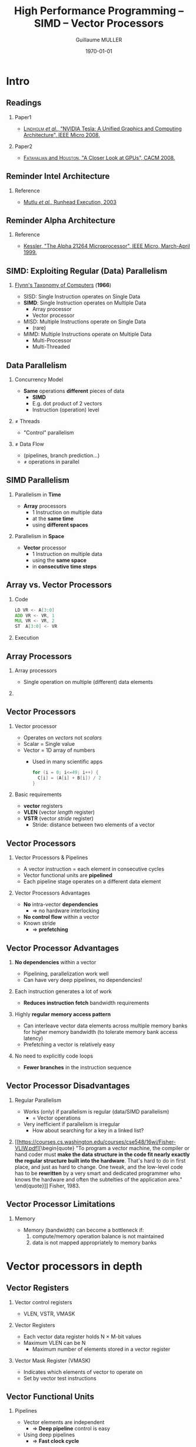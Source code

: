 #+STARTUP: showall indent
#  --- Use C-c C-c to reload this ---
#+TODO: TODO(t) | DONE(o)


# ### Hack to make title on several lines
#+BEAMER_HEADER: \title[HPP -- SIMD -- Vector]{High Performance Programming\\SIMD -- Vector Processors}
# #+BEAMER_HEADER: \subtitle{FISE2-INFO2\\ {\tiny Based on "Lecture 14: SIMD Processing", Prof. Onur Mutlu, Carnegie Mellon University, 2015}}
#+BEAMER_HEADER: \subtitle{FISE2-INFO2\\ {\tiny Based on "Lecture 14: SIMD Processing"\\Onur Mutlu, 2015}}
#+TITLE: High Performance Programming -- SIMD -- Vector Processors
#+AUTHOR: Guillaume MULLER
#+EMAIL: guillaume.muller@telecom-st-etienne.fr
#+DATE: \today
#+DESCRIPTION: High Performance Programming -- SIMD -- Vector Processors
#+KEYWORDS: High-Performance Programming SIMD Vector-Processors
#+LANGUAGE: en
#+OPTIONS: toc:nil      ## remove Table Of Content
#+OPTIONS: H:2          ## With H:1, *=slides || with H:2, *=sections
#+OPTIONS: num:nil  ## use itemize vs. enumerate
#+OPTIONS: comments yes

#+STARTUP: beamer
#+LATEX_CLASS: beamer

 # ### Conflicts withthe theme's color redefinition below :{
 # #+BEAMER_THEME: Warsaw
#+LATEX_HEADER: \usetheme{Warsaw}

 # ### Already loaded by org-mode
 # #+LATEX_HEADER: \usepackage[utf8]{inputenc}
 # #+LATEX_HEADER: \usepackage[T1]{fontenc}
 # #+LATEX_HEADER: \usepackage{graphicx}        % To insert images
 # #+LATEX_HEADER: \usepackage[normalem]{ulem}  % For underline/strike
 # #+LATEX_HEADER: \usepackage{amsmath}         % For mathcal?
 # #+LATEX_HEADER: \usepackage{amssymb}         % For math symbols?
 # #+LATEX_HEADER: \usepackage{hyperref}        % For pdf meta info + links?
 # #+LATEX_HEADER:  \hypersetup{
 # #+LATEX_HEADER:   pdfauthor={...},
 # #+LATEX_HEADER:   pdftitle={...},
 # #+LATEX_HEADER:   pdfkeywords={...},
 # #+LATEX_HEADER:   pdfsubject={...},
 # #+LATEX_HEADER:   pdfcreator={Emacs (Org mode)},
 # #+LATEX_HEADER:   pdflang={English}
 #  #+LATEX_HEADER: }

#+LATEX_HEADER: \hypersetup{
#+LATEX_HEADER:   colorlinks=true,%
#+LATEX_HEADER:   urlcolor=blue,%
#+LATEX_HEADER:   linkcolor=blue%
#+LATEX_HEADER: }

#+LATEX_HEADER: \usepackage[gen]{eurosym}    % For € symbol
#+LATEX_HEADER: \usepackage{wasysym}         % For smileys
#+LATEX_HEADER: \usepackage{bclogo}          % For bcattention & bccrayon signs
#+LATEX_HEADER: \usepackage{fontawesome}     % For pretty UTF-8 emojis \faWarning \faExclamationTriangle
#+LATEX_HEADER: \usepackage{tikz}            % For drawings
#+LATEX_HEADER: \usetikzlibrary{arrows.meta} % For arrow heads
#+LATEX_HEADER: \usetikzlibrary{shadows}
#+LATEX_HEADER: \usepackage{tikzsymbols}     % For Sticky man
#+LATEX_HEADER: \usepackage{listings}        % To insert Java code listing
#+LATEX_HEADER: \definecolor{dkgreen}{rgb}{0,0.6,0}  %% Colors for the Java listings
#+LATEX_HEADER: \definecolor{gray}{rgb}{0.5,0.5,0.5}
#+LATEX_HEADER: \definecolor{mauve}{rgb}{0.58,0,0.82}
#+LATEX_HEADER: \lstset{frame=none,          % For Java listings
#+LATEX_HEADER:   language=C,
#+LATEX_HEADER:   aboveskip=1mm,
#+LATEX_HEADER:   belowskip=1mm,
#+LATEX_HEADER:   showstringspaces=false,
#+LATEX_HEADER:   columns=flexible,
#+LATEX_HEADER:   basicstyle={\scriptsize \ttfamily},
#+LATEX_HEADER:   numbers=left,
#+LATEX_HEADER:   numberstyle=\scriptsize\color{gray},
#+LATEX_HEADER:   keywordstyle=\color{blue},
#+LATEX_HEADER:   commentstyle=\color{dkgreen},
#+LATEX_HEADER:   stringstyle=\color{mauve},
#+LATEX_HEADER:   breaklines=true,
#+LATEX_HEADER:   breakatwhitespace=true,
#+LATEX_HEADER:   tabsize=2
#+LATEX_HEADER: }

  # Dark theme based on Warsaw
#+LATEX_HEADER: \setbeamercolor{normal text}{fg=white,bg=black!90}
#+LATEX_HEADER: \setbeamercolor{structure}{fg=white} %% TODO Problem with "description" env!
#+LATEX_HEADER: \setbeamercolor{alerted text}{fg=red!85!black}
#+LATEX_HEADER: \setbeamercolor{item projected}{use=item,fg=black,bg=item.fg!35}
#+LATEX_HEADER: \setbeamercolor*{palette primary}{use=structure,fg=structure.fg}
#+LATEX_HEADER: \setbeamercolor*{palette secondary}{use=structure,fg=structure.fg!95!black}
#+LATEX_HEADER: \setbeamercolor*{palette tertiary}{use=structure,fg=structure.fg!90!black}
#+LATEX_HEADER: \setbeamercolor*{palette quaternary}{use=structure,fg=structure.fg!95!black,bg=black!80}
#+LATEX_HEADER: \setbeamercolor*{framesubtitle}{fg=white}
#+LATEX_HEADER: \setbeamercolor*{block title}{parent=structure,bg=black!60}
#+LATEX_HEADER: \setbeamercolor*{block body}{fg=black,bg=black!10}
#+LATEX_HEADER: \setbeamercolor*{block title alerted}{parent=alerted text,bg=black!15}
#+LATEX_HEADER: \setbeamercolor*{block title example}{parent=example text,bg=black!15}

  # What is the "headline" level that is transformed to a frame?
#+LATEX_HEADER_FRAME_LEVEL: 1
#+LATEX_HEADER: \setbeamertemplate{navigation symbols}{}
#+LATEX_HEADER: \setbeamertemplate{headline}{}
#+LATEX_HEADER: \addtobeamertemplate{navigation symbols}{}{%
#+LATEX_HEADER:   \usebeamerfont{footline}%
#+LATEX_HEADER:   \usebeamercolor[fg]{footline}%
#+LATEX_HEADER:   \hspace{1em}%
#+LATEX_HEADER:   \insertframenumber{}/\inserttotalframenumber{}
#+LATEX_HEADER: }

  # Put a slide with presentation outline before every new section
#+LATEX_HEADER: \AtBeginSection[]
#+LATEX_HEADER: {
#+LATEX_HEADER:   \begin{frame}<beamer>
#+LATEX_HEADER:     %\frametitle{Outline for section \thesection}
#+LATEX_HEADER:     \tableofcontents[currentsection]
#+LATEX_HEADER:   \end{frame}
#+LATEX_HEADER: }

  # Make items appear one after the other
  # #+BEAMER: \beamerdefaultoverlayspecification{<+->}


#+LATEX_HEADER: \newcommand{\myarrow}[6]{ % size / src / linestyle / text / arrowhead / dest
#+LATEX_HEADER:   \begin{tikzpicture}[baseline=-0.5ex]{
#+LATEX_HEADER:       \node[inner sep=0](@1) at (0,0) {#2};
#+LATEX_HEADER:       \node[inner sep=0](@2) at (#1,0) {#6};
#+LATEX_HEADER:       \draw [#3,arrows={#5},shorten >= 2pt,shorten <= 2pt] (@1) -- (@2) node[pos=.5,above,inner sep=1pt] { #4 };}
#+LATEX_HEADER: \end{tikzpicture}\xspace
#+LATEX_HEADER: }

#+LATEX_HEADER: \def\up#1{$^\text{#1}$}
#+LATEX_HEADER: \newcommand{\FrFlag}{\includegraphics[height=1.5em]{../images/UML/Lecture1/flag_france.png}}
#+LATEX_HEADER: \newcommand{\LOTRing}{\includegraphics[height=1.5em]{../images/UML/Lecture1/LOTR_1Ring.png}}


  # ### One can include other org files with:
  # #+INCLUDE: "/path/to/chapter2.org" :minlevel 1

* Intro

** Readings
*** Paper1
    + [[https://people.cs.umass.edu/~emery/classes/cmpsci691st/readings/Arch/gpu.pdf][\textsc{Lindholm} /et al./, "NVIDIA Tesla: A Unified Graphics and Computing Architecture", IEEE Micro 2008.]]
*** Paper2
    + [[https://www.researchgate.net/publication/220422248_A_closer_look_at_GPUs/link/550041e60cf204d683b34481/download][\textsc{Fatahalian} and \textsc{Houston}, "A Closer Look at GPUs", CACM 2008.]]


** Reminder Intel Architecture
   [[./images/slides_SIMD_08_small.png]]
*** Reference
:PROPERTIES:
:BEAMER_OPT: ignoreheading
:END:
+ \small [[https://users.ece.cmu.edu/~omutlu/pub/mutlu_hpca03.pdf][Mutlu /et al./, Runhead Execution, 2003]]


** Reminder Alpha Architecture
   [[./images/slides_SIMD_09_small.png]]
*** Reference
:PROPERTIES:
:BEAMER_OPT: ignoreheading
:END:
+ \small [[https://www.cis.upenn.edu/~milom/cis501-Fall09/papers/Alpha21264.pdf][Kessler, "The Alpha 21264 Microprocessor", IEEE Micro, March-April 1999.]]


** SIMD: Exploiting Regular (Data) Parallelism
*** [[https://course.ece.cmu.edu/~ece447/s13/lib/exe/fetch.php?media=01447203.pdf][Flynn's Taxonomy of Computers]] (*1966*)
    + SISD: Single Instruction operates on Single Data
      \pause
    + *SIMD*: Single Instruction operates on Multiple Data
      + Array processor
      + Vector processor
      \pause
    + MISD: Multiple Instructions operate on Single Data
      + (rare)
      \pause
    + MIMD: Multiple Instructions operate on Multiple Data
      + Multi-Processor
      + Multi-Threaded


** Data Parallelism
*** Concurrency Model
    + *Same* operations *different* pieces of data
      + *SIMD*
      + E.g. dot product of 2 vectors
      + Instruction (operation) level
\pause
*** $\neq$ Threads
    + "Control" parallelism
\pause
*** $\neq$ Data Flow
    + (pipelines, branch prediction\ldots{})
    + $\neq$ operations in parallel


** SIMD Parallelism
*** Parallelism in *Time*
    + *Array* processors
      + 1 Instruction on multiple data
      + at the *same time*
      + using *different spaces*
\pause
*** Parallelism in *Space*
    + *Vector* processor
      + 1 Instruction on multiple data
      + using the *same space*
      + in *consecutive time steps*


** Array vs. Vector Processors
*** Code
:PROPERTIES:
:BEAMER_OPT: ignoreheading
:BEAMER_COL: .22
:BEAMER_ENV: block
:END:
#+BEGIN_SRC asm
LD VR <- A[3:0]
ADD VR <- VR, 1
MUL VR <- VR, 2
ST  A[3:0] <- VR
#+END_SRC
\pause
*** Execution
:PROPERTIES:
:BEAMER_OPT: ignoreheading
:BEAMER_COL: .77
:BEAMER_ENV: block
:END:
[[./images/slides_SIMD_19_small.png]]



** Array Processors
*** Array processors
:PROPERTIES:
:BEAMER_OPT: ignoreheading
:BEAMER_ENV: block
:END:
+ Single operation on multiple (different) data elements
\pause

*** @@l: ~~@@
:PROPERTIES:
:BEAMER_OPT: ignoreheading
:END:
 [[./images/slides_SIMD_21_small.png]]


** Vector Processors
*** Vector processor
+ Operates on /vectors/ not /scalars/
+ Scalar = Single value
+ Vector = 1D array of numbers
  + Used in many scientific apps
    #+BEGIN_SRC C
      for (i = 0; i<=49; i++) {
        C[i] = (A[i] + B[i]) / 2
      }
    #+END_SRC
\pause
*** Basic requirements
+ *vector* registers
+ *VLEN* (vector /length/ register)
+ *VSTR* (vector /stride/ register)
  + Stride: distance between two elements of a vector


** Vector Processors
*** Vector Processors & Pipelines
+ A vector instruction = each element in consecutive cycles
+ Vector functional units are *pipelined*
+ Each pipeline stage operates on a different data element
*** Vector Processors Advantages
+ *No* intra-vector *dependencies*
  + $\Rightarrow$ no hardware interlocking
+ *No control flow* within a vector
+ Known stride
  + $\Rightarrow$ *prefetching*


** Vector Processor Advantages
*** *No dependencies* within a vector
  + Pipelining, parallelization work well
  + Can have very deep pipelines, no dependencies!

*** Each instruction generates a lot of work
  + *Reduces instruction fetch* bandwidth requirements

*** Highly *regular memory access pattern*
  + Can interleave vector data elements across multiple memory banks for higher memory bandwidth (to tolerate memory bank access latency)
  + Prefetching a vector is relatively easy

*** No need to explicitly code loops
  + *Fewer branches* in the instruction sequence


** Vector Processor Disadvantages

*** Regular Parallelism
 + Works (only) if parallelism is regular (data/SIMD parallelism)
   + = Vector operations
 + Very inefficient if parallelism is irregular
   + How about searching for a key in a linked list?

*** @@l:~~@@
:PROPERTIES:
:BEAMER_OPT: ignoreheading
:BEAMER_ENV: block
:END:
[[https://courses.cs.washington.edu/courses/cse548/16wi/Fisher-VLIW.pdf][\begin{quote}
"To program a vector machine, the compiler or hand coder must *make the data structure in the code fit nearly exactly the regular structure built into the hardware*. That's hard to do in first place, and just as hard to change. One tweak, and the low-level code has to be *rewritten* by a very smart and dedicated programmer who knows the hardware and often the subtelties of the application area."
\end{quote}]] \hfill Fisher, 1983.

** Vector Processor Limitations

*** Memory
 + Memory (bandwidth) can become a bottleneck if:
   1. compute/memory operation balance is not maintained
   2. data is not mapped appropriately to memory banks


* Vector processors in depth

** Vector Registers

*** Vector control registers
+ \small VLEN, VSTR, VMASK

*** Vector Registers
+ \small Each vector data register holds N $\times$ M-bit values
+ \small Maximum VLEN can be N
  + Maximum number of elements stored in a vector register

*** Vector Mask Register (VMASK)
  + \small Indicates which elements of vector to operate on
  + \small Set by vector test instructions @@latex: \texttt{VMASK[i] = (Vk[i] == 0)}@@
    \vspace*{-1em}
  # #+BEGIN_SRC C
  # VMASK[i] = (Vk[i] == 0)
  # #+END_SRC
#+ATTR_LATEX: :width .85\textwidth
 [[./images/slides_SIMD_28_small.png]]


** Vector Functional Units
*** Pipelines
:PROPERTIES:
:BEAMER_OPT: ignoreheading
:BEAMER_COL: .6
:BEAMER_ENV: block
:END:
+ Vector elements are independent
  + $\Rightarrow$ *Deep pipeline* control is easy
+ Using deep pipelines
  + $\Rightarrow$ *Fast clock cycle*
*** Example
:PROPERTIES:
:BEAMER_OPT: ignoreheading
:BEAMER_COL: .39
:BEAMER_ENV: block
:END:
+ 6 stages multiply
+ =V1*V2 -> V3=
#+ATTR_LATEX: :width .55\textwidth
[[./images/slides_SIMD_29_small.png]]


** Vector Machine Organization (CRAY-1)

*** @@l:~~@@
:PROPERTIES:
:BEAMER_OPT: ignoreheading
:BEAMER_COL: .60
:BEAMER_ENV: block
:END:
[[./images/slides_SIMD_30_small.png]]

*** @@l:~~@@
:PROPERTIES:
:BEAMER_OPT: ignoreheading
:BEAMER_COL: .39
:BEAMER_ENV: block
:END:
+ [[https://www.eecg.utoronto.ca/~moshovos/ACA05/read/cray1.pdf][CRAY-1]], 1978
+ scalar & vector regs.
+ 8 $\times$ 64 elts / reg
+ 64 bit / elt
+ 16 memory banks
+ 8 $\times$ 64b scalar re.
+ 8 $\times$ 24b addr. reg.


** Loading/Storing Vectors from/to Memory

*** @@l:~~@@
:PROPERTIES:
:BEAMER_OPT: ignoreheading
:BEAMER_ENV: block
:END:
+ Requires loading/storing multiple elements
+ Elements separated by a *constant* distance (stride)
  + Assume stride = 1 for now
+ If we can start the load of one element per cycle
  + Elements can be loaded in *consecutive cycles*
  + $\Rightarrow$ Can sustain a *throughput of 1 elt/cycle*
*** Question
+ How do we achieve this with a memory that takes more than 1 cycle to access?
\pause
+ $\Rightarrow$ *Bank the memory*
+ $\Rightarrow$ Interleave elements across banks


** Memory Banking

*** Memory Banking
+ Memory is divided into *independent banks*
+ But that *share* address and data *buses*
+ Can start and complete *1 bank access/cycle*
+ Can sustain *N parallel accesses* if all N go to different banks

*** @@l:~~@@
:PROPERTIES:
:BEAMER_OPT: ignoreheading
:BEAMER_ENV: block
:END:
[[./images/slides_SIMD_32_small.png]]



** Vector Memory System

*** Vector Memory System

+ Next address = Previous address + Stride
+ If
  + stride = 1 &
  + consecutive elements interleaved across banks &
  +  number of banks >= bank latency
+ then can sustain *1 element/cycle*

*** @@l:~~@@
:PROPERTIES:
:BEAMER_OPT: ignoreheading
:BEAMER_ENV: block
:END:
[[./images/slides_SIMD_33_small.png]]


** Scalar Code Example
*** C
#+BEGIN_SRC C
 for (i = 0; i<=49; i++) {
   C[i] = (A[i] + B[i]) / 2
 }
#+END_SRC
*** ASM (/number = latency/)
#+BEGIN_SRC asm
MOVI R0 = 50               ; 1
MOVA R1 = A                ; 1
MOVA R2 = B                ; 1
MOVA R3 = C                ; 1
X: LD R4 = MEM[R1++]       ; 11 ; auto-inc
LD R5 = MEM[R2++]          ; 11
ADD R6 = R4 + R5           ; 4
SHFR R7 = R6 >> 1          ; 1
ST MEM[R3++] = R7          ; 11
DECBNZ --R0, X             ; 2 ; decr + brch non-0
#+END_SRC
+ Number of *instructions*: *$304$*
+ Execution time: ??


** Scalar Code Execution Time (In Order)
*** 1 memory bank
+ First two loads in the loop cannot be pipelined
  + $\Rightarrow$ 2*11 cycles
+ $4 + 50*40 =$ *$2004$* cycles
\pause
*** *16* memory bank
+ First two loads in the loop can be pipelined
+ $4 + 50*30 =$ *$1504$* cycles
\pause
*** Why *16* banks?
\pause
+ 11 cycle memory access latency
+ 16 banks (>11 cycles)
  + Enough to overlap enough mem. op. to cover mem. latency


** Vectorizable Loops
*** @@l:~~@@
:PROPERTIES:
:BEAMER_OPT: ignoreheading
:BEAMER_ENV: block
:END:
+ Loop is *vectorizable* if each iteration independent of others
*** C
#+BEGIN_SRC C
 for (i = 0; i<=49; i++) {
   C[i] = (A[i] + B[i]) / 2
 }
#+END_SRC
*** Vectorized ASM (/number = latency/)
#+BEGIN_SRC asm
MOVI VLEN = 50        ; 1
MOVI VSTR = 1         ; 1
VLD V0 = A            ; 11 + VLN-1
VLD V1 = B            ; 11 + VLN-1
VADD V2 = V0 + V1     ; 4  + VLN-1
VSHFR V3 = V2 >> 1    ; 1  + VLN-1
VST C = V3            ; 11 + VLN-1
#+END_SRC
+ Number of *instructions*: *$7$*
+ Execution time: ??


** Vectorized Code Performance -- No Chaining

*** @@l:~~@@
:PROPERTIES:
:BEAMER_OPT: ignoreheading
:BEAMER_ENV: block
:END:
+ Assume no chaining (no vector data forwarding)
  + Output of a vector functional unit cannot be used as the direct input of another
  + The entire vector register needs to be ready before any element of it can be used as part of another operation
+ One memory port (one address generator)
+ 16 memory banks (word-interleaved)

*** @@l:~~@@
:PROPERTIES:
:BEAMER_OPT: ignoreheading
:BEAMER_ENV: block
:END:
[[./images/slides_SIMD_37_small.png]]

+ $2+2*(11+49)+4+49+1+49+11+49 =$ *$285$* cycles


** Vector Chaining

*** Vector chaining
:PROPERTIES:
:BEAMER_ENV: block
:END:
+ Data forwarding from one vector functional unit to another

*** @@l:~~@@
:PROPERTIES:
:BEAMER_OPT: ignoreheading
:BEAMER_ENV: block
:END:
[[./images/slides_SIMD_38_small.png]]


** Vectorized Code Performance -- With Chaining

*** @@l:~~@@
:PROPERTIES:
:BEAMER_OPT: ignoreheading
:BEAMER_ENV: block
:END:
#+ATTR_LATEX: :width .8\textwidth
[[./images/slides_SIMD_39_small.png]]

*** @@l:~~@@
:PROPERTIES:
:BEAMER_OPT: ignoreheading
:BEAMER_ENV: block
:END:
+ $1+1+11+49+11+49+11+49=$ *$182$* cycles
\pause
+ \small 2 first VLD cannot be pipelined?
  # 16 banks? 1 port!
+ \small VLD & VST cannot be pipelined?
  # 1 port!
# + \small Strong assumption: each memory bank has a single port
  # (memory bandwidth bottleneck)


** Vectorized Code Performance -- Multiple Ports

*** @@l:~~@@
:PROPERTIES:
:BEAMER_OPT: ignoreheading
:BEAMER_ENV: block
:END:
#+ATTR_LATEX: :width .5\textwidth
[[./images/slides_SIMD_40_small.png]]

*** @@l:~~@@
:PROPERTIES:
:BEAMER_OPT: ignoreheading
:BEAMER_ENV: block
:END:
+ $1+1+1+11+4+1+11+49 =$ *$79$* cycles
+ *$19 \times$* improvment!


** Discussions

*** What if #data elements > #elements in a vector register?
\pause
+ Idea: Break loops
  + Each iteration operates on #elements vector register
  + E.g., 527 data elements, 64-element VREGs
    + 8 iterations where VLEN = 64
    + 1 iteration where VLEN = 15 (need to change value of VLEN)
\pause
+ Called *"vector stripmining"*
\pause

*** What if vector data is not stored in a strided fashion in memory?
\pause
# (irregular memory access to a vector)
+ Idea: Use indirection
  + Combine/pack elements in vector registers
+ Called *"scatter/gather operations"*


** Gather/Scatter Operations
*** Vectorize loops with indirect accesses
#+BEGIN_SRC C
  for (i=0; i<N; i++) {
    A[i] = B[i] + C[D[i]]
  }
#+END_SRC
*** Indexed load intruction (Gather)
#+BEGIN_SRC asm
LV vD, rD         ; Load indices in D vector
LVI vC, rC, vD    ; Load indirect from rC base
LV vB, rB         ; Load B vector
ADDV.D vA,vB,vC   ; Do add
SV vA, rA         ; Store result
#+END_SRC

** Gather/Scatter Operations
*** @@l:~~@@
:PROPERTIES:
:BEAMER_OPT: ignoreheading
:BEAMER_ENV: block
:END:
+ Gather/scatter often implemented in hardware
#  (sparse matrices)
+ Vector load/store addresses = base register + index vector

*** Example
:PROPERTIES:
:BEAMER_ENV: block
:END:
# |--------------+-------------+--------+---------------|
| Index Vector | Data Vector |        | Stored Vector |
|              |  (to store) |        | (in memory)   |
|            0 |        3.14 | Base+0 | 3.14          |
|            2 |         6.5 | Base+1 | x             |
|            6 |        71.2 | Base+2 | 6.5           |
|            7 |        2.71 | Base+3 | x             |
|              |             | Base+4 | x             |
|              |             | Base+5 | x             |
|              |             | Base+7 | 71.2          |
|              |             | Base+7 | 2.71          |
# |--------------+-------------+--------+---------------|


** Conditional Operations in a Loop
*** @@l:~~@@
:PROPERTIES:
:BEAMER_OPT: ignoreheading
:BEAMER_ENV: block
:END:
+ What if some operations should not be executed on a vector?
# (based on a dynamically-determined condition)?
#+BEGIN_SRC C
  loop: if (a[i] != 0) {
     b[i] = a[i]*b[i];
  }
  goto loop
#+END_SRC
\pause
*** Masked Operations
+ VMASK register is a bit mask determining which data element should not be acted upon
#+BEGIN_SRC asm
VLD V0 = A
VLD V1 = B
VMASK = (V0 != 0)
VMUL V1 = V0 * V1
VST B = V1
#+END_SRC
# + Does this look familiar?
#   + This is essentially predicated execution.


** Another Example with Masking
*** C Code
:PROPERTIES:
:BEAMER_OPT: ignoreheading
:BEAMER_COL: .35
:BEAMER_ENV: block
:END:
#+BEGIN_SRC C
  for (i = 0; i < 64; ++i) {
    if (a[i] >= b[i]) {
      c[i] = a[i];
    } else {
      c[i] = b[i];
    }
  }
#+END_SRC
\pause
*** @@l:~~@@
:PROPERTIES:
:BEAMER_OPT: ignoreheading
:BEAMER_COL: .60
:BEAMER_ENV: block
:END:
\small
|  A |  B | VMASK |
|  1 |  2 |     0 |
|  2 |  2 |     1 |
|  3 |  2 |     1 |
|  4 | 10 |     0 |
| -5 | -4 |     0 |
|  0 | -3 |     1 |
|  6 |  5 |     1 |
| -7 | -8 |     1 |

*** 
:PROPERTIES:
:BEAMER_OPT: ignoreheading
:END:
# TODO: remove the empty block!

*** Steps to execute the loop in SIMD code
:PROPERTIES:
:BEAMER_COL: 1
:BEAMER_ENV: block
:END:
1. *Compare A, B to get VMASK*
2. Masked store of A into C
3. Complement VMASK
4. Masked store of B into C


** Masked Vector Instructions
*** Simple Implementation
:PROPERTIES:
:BEAMER_COL: .49
:BEAMER_ACT: <1->
:BEAMER_ENV: block
:END:
- \small Do all computations
- \small Prevent writing of output
[[./images/slides_SIMD_46_small1.png]]

# @@latex: \begin{minipage}{c}{.49\textwidth}@@
*** @@l:~~@@
:PROPERTIES:
:BEAMER_COL: .49
:BEAMER_ACT: <2->
:BEAMER_OPT: ignoreheading
:END:
**** Density-Time Implementation
:PROPERTIES:
:BEAMER_ACT: <2->
:BEAMER_ENV: block
:END:
- Scan mask vector
- Only execute non-zero op
[[./images/slides_SIMD_46_small2.png]]

**** Comparison
:PROPERTIES:
:BEAMER_ACT: <3->
:BEAMER_ENV: block
:END:
- Which one is better?
- Trade-Offs?
  # Energy consumption > in first
  # Parallelism easier in first

# *** @@l:~~@@
# :PROPERTIES:
# :BEAMER_OPT: ignoreheading
# :END:
# @@latex: \end{minipage}@@



** Issues -- 1
*** Stride vs. Banking
+ To sustain 1 element/cycle throughput
  + #Banks & Bank latency must be *relatively prime*
  + Requires *enough banks* to cover bank access latency
+ Storage of a matrix
  + Row major vs. Column major (see next slide)
    # Row: Consecutive elements in a row are laid out consecutively in memory
    # Col: Consecutive elements in a column are laid out consecutively in memory
  + row $\rightarrow$ column $\Rightarrow$ *change the stride*


** Issues -- 2
:PROPERTIES:
:BEAMER_OPT: plain
:END:
 [[./images/slides_SIMD_48.png]]
# TODO: plain page?


** Minimizing Bank Conflicts
*** More banks
+ Adding Banks solves the problem, but \faDollar{}
\pause
*** Better data layout to match the access pattern
+ Is this always possible?
\pause
*** Better mapping of address to bank
+ E.g., [[https://people.eecs.berkeley.edu/~kubitron/courses/cs252-S12/handouts/papers/p74-rau.pdf][randomized mapping]]


** Automatic Code Vectorization
*** 
:PROPERTIES:
:BEAMER_OPT: ignoreheading
:END:
#+BEGIN_SRC C
  for (i = 0; i<=49; i++) {
    C[i] = (A[i] + B[i]) / 2
  }
#+END_SRC

*** 
:PROPERTIES:
:BEAMER_OPT: ignoreheading
:END:
[[./images/slides_SIMD_55_small.png]]



** Vector/SIMD Processing Summary
*** *Data*-level parallelism
  + Same operation performed on many data elements
  + Improve performance, simplify design
  + No intra-vector dependencies
\pause
*** *Vectorizability* is the limit
  + Scalar operations limit vector machine performance
  + Remember [[https://en.wikipedia.org/wiki/Amdahl%27s_law][Amdahl's Law]]
# In computer architecture, Amdahl's law (or Amdahl's argument[1]) is a formula which gives the theoretical speedup in latency of the execution of a task at fixed workload that can be expected of a system whose resources are improved. It is named after computer scientist Gene Amdahl, and was presented at the AFIPS Spring Joint Computer Conference in 1967. 
  + CRAY-1 was the fastest *scalar* machine at its time!
\pause
*** *Current* situation
  + Many existing ISAs include (vector-like) SIMD operations
    + Intel MMX/SSE/AVX, ARM Advanced SIMD \ldots{}


** Vector Processors vs. Array Processors

*** *"purist's"* distinction
+ Array vs. vector processor distinction is a "purist's" distinction
\pause
*** *Current* situation
+ Most "modern" SIMD processors are a *combination of both*
  + They exploit data parallelism in both *time* and *space*
  + *GPUs* are a prime example
